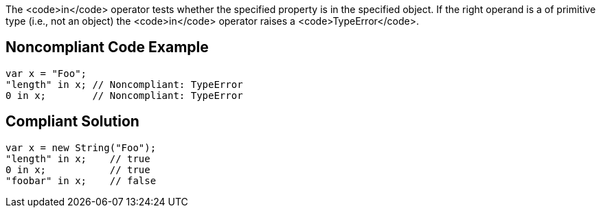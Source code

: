 The <code>in</code> operator tests whether the specified property is in the specified object.
If the right operand is a of primitive type (i.e., not an object) the <code>in</code> operator raises a <code>TypeError</code>.


== Noncompliant Code Example

----
var x = "Foo";
"length" in x; // Noncompliant: TypeError
0 in x;        // Noncompliant: TypeError
----


== Compliant Solution

----
var x = new String("Foo");
"length" in x;    // true
0 in x;           // true
"foobar" in x;    // false
----


